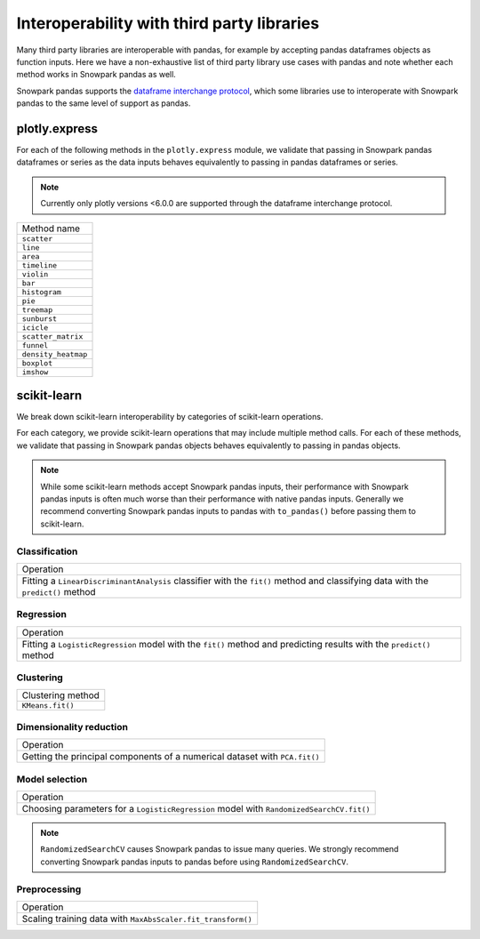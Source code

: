 ===========================================
Interoperability with third party libraries
===========================================

Many third party libraries are interoperable with pandas, for example by accepting pandas dataframes objects as function
inputs. Here we have a non-exhaustive list of third party library use cases with pandas and note whether each method
works in Snowpark pandas as well.

Snowpark pandas supports the `dataframe interchange protocol <https://data-apis.org/dataframe-protocol/latest/>`_, which
some libraries use to interoperate with Snowpark pandas to the same level of support as pandas.

plotly.express
==============

For each of the following methods in the ``plotly.express`` module, we validate that passing in Snowpark pandas
dataframes or series as the data inputs behaves equivalently to passing in pandas dataframes or series.

.. note::
    Currently only plotly versions <6.0.0 are supported through the dataframe interchange protocol.

+-------------------------+
| Method name             |
+-------------------------+
| ``scatter``             |
+-------------------------+
| ``line``                |
+-------------------------+
| ``area``                |
+-------------------------+
| ``timeline``            |
+-------------------------+
| ``violin``              |
+-------------------------+
| ``bar``                 |
+-------------------------+
| ``histogram``           |
+-------------------------+
| ``pie``                 |
+-------------------------+
| ``treemap``             |
+-------------------------+
| ``sunburst``            |
+-------------------------+
| ``icicle``              |
+-------------------------+
| ``scatter_matrix``      |
+-------------------------+
| ``funnel``              |
+-------------------------+
| ``density_heatmap``     |
+-------------------------+
| ``boxplot``             |
+-------------------------+
| ``imshow``              |
+-------------------------+


scikit-learn
============

We break down scikit-learn interoperability by categories of scikit-learn
operations.

For each category, we provide scikit-learn operations that may include
multiple method calls. For each of these methods, we validate that passing in Snowpark pandas objects behaves
equivalently to passing in pandas objects.


.. note::
    While some scikit-learn methods accept Snowpark pandas inputs, their
    performance with Snowpark pandas inputs is often much worse than their
    performance with native pandas inputs. Generally we recommend converting
    Snowpark pandas inputs to pandas with ``to_pandas()`` before passing them
    to scikit-learn.


Classification
--------------

+--------------------------------------------+
| Operation                                  |
+--------------------------------------------+
| Fitting a ``LinearDiscriminantAnalysis``   |
| classifier with the ``fit()`` method and   |
| classifying data with the ``predict()``    |
| method                                     |
+--------------------------------------------+


Regression
----------

+--------------------------------------------+
| Operation                                  |
+--------------------------------------------+
| Fitting a ``LogisticRegression``  model    |
| with the ``fit()`` method and predicting   |
| results with the ``predict()`` method      |
+--------------------------------------------+

Clustering
----------

+--------------------------------------------+
| Clustering method                          |
+--------------------------------------------+
| ``KMeans.fit()``                           |
+--------------------------------------------+


Dimensionality reduction
------------------------

+--------------------------------------------+
| Operation                                  |
+--------------------------------------------+
| Getting the principal components of a      |
| numerical dataset with ``PCA.fit()``       |
+--------------------------------------------+


Model selection
------------------------

+-------------------------------------------------+
| Operation                                       |
+-------------------------------------------------+
| Choosing parameters for a                       |
| ``LogisticRegression`` model with               |
| ``RandomizedSearchCV.fit()``                    |
+-------------------------------------------------+

.. note::
    ``RandomizedSearchCV`` causes Snowpark pandas to issue many queries. We strongly
    recommend converting Snowpark pandas inputs to pandas before using ``RandomizedSearchCV``.

Preprocessing
-------------

+--------------------------------------------+
| Operation                                  |
+--------------------------------------------+
| Scaling training data with                 |
| ``MaxAbsScaler.fit_transform()``           |
+--------------------------------------------+
